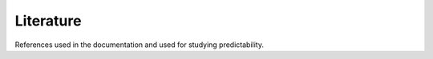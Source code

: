**********
Literature
**********

References used in the documentation and used for studying predictability.

.. bibliography::
  :all:
